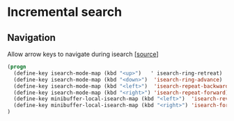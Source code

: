* Incremental search

** Navigation

Allow arrow keys to navigate during isearch [[[http://ergoemacs.org/emacs/emacs_isearch_by_arrow_keys.html][source]]]

#+BEGIN_SRC emacs-lisp
(progn
  (define-key isearch-mode-map (kbd "<up>")   ' isearch-ring-retreat)
  (define-key isearch-mode-map (kbd "<down>")  'isearch-ring-advance)
  (define-key isearch-mode-map (kbd "<left>")  'isearch-repeat-backward)
  (define-key isearch-mode-map (kbd "<right>") 'isearch-repeat-forward)
  (define-key minibuffer-local-isearch-map (kbd "<left>")  'isearch-reverse-exit-minibuffer)
  (define-key minibuffer-local-isearch-map (kbd "<right>") 'isearch-forward-exit-minibuffer)
)
#+END_SRC
